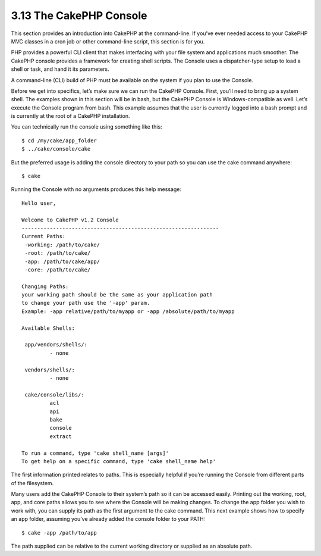 3.13 The CakePHP Console
------------------------

This section provides an introduction into CakePHP at the
command-line. If you’ve ever needed access to your CakePHP MVC
classes in a cron job or other command-line script, this section is
for you.

PHP provides a powerful CLI client that makes interfacing with your
file system and applications much smoother. The CakePHP console
provides a framework for creating shell scripts. The Console uses a
dispatcher-type setup to load a shell or task, and hand it its
parameters.

A command-line (CLI) build of PHP must be available on the system
if you plan to use the Console.

Before we get into specifics, let’s make sure we can run the
CakePHP Console. First, you’ll need to bring up a system shell. The
examples shown in this section will be in bash, but the CakePHP
Console is Windows-compatible as well. Let’s execute the Console
program from bash. This example assumes that the user is currently
logged into a bash prompt and is currently at the root of a CakePHP
installation.

You can technically run the console using something like this:

::

    $ cd /my/cake/app_folder
    $ ../cake/console/cake

But the preferred usage is adding the console directory to your
path so you can use the cake command anywhere:

::

    $ cake

Running the Console with no arguments produces this help message:

::

    Hello user,
     
    Welcome to CakePHP v1.2 Console
    ---------------------------------------------------------------
    Current Paths:
     -working: /path/to/cake/
     -root: /path/to/cake/
     -app: /path/to/cake/app/
     -core: /path/to/cake/
     
    Changing Paths:
    your working path should be the same as your application path
    to change your path use the '-app' param.
    Example: -app relative/path/to/myapp or -app /absolute/path/to/myapp
     
    Available Shells:
     
     app/vendors/shells/:
             - none
     
     vendors/shells/:
             - none
     
     cake/console/libs/:
             acl
             api
             bake
             console
             extract
     
    To run a command, type 'cake shell_name [args]'
    To get help on a specific command, type 'cake shell_name help'

The first information printed relates to paths. This is especially
helpful if you’re running the Console from different parts of the
filesystem.

Many users add the CakePHP Console to their system’s path so it can
be accessed easily. Printing out the working, root, app, and core
paths allows you to see where the Console will be making changes.
To change the app folder you wish to work with, you can supply its
path as the first argument to the cake command. This next example
shows how to specify an app folder, assuming you’ve already added
the console folder to your PATH:

::

    $ cake -app /path/to/app

The path supplied can be relative to the current working directory
or supplied as an absolute path.
